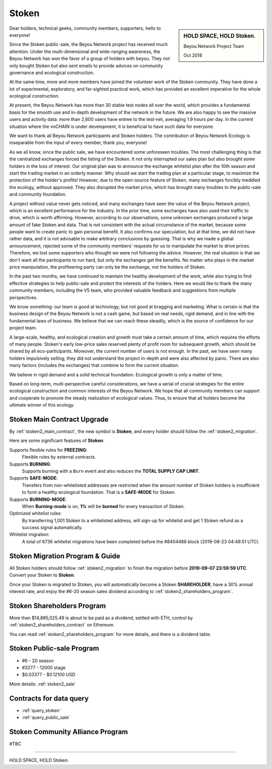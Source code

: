 .. _news_stoken2:

Stoken
=========

.. sidebar:: HOLD SPACE, HOLD Stoken.

   Beyou.Network Project Team

   Oct 2018


Dear holders, technical geeks, community members, supporters, hello to everyone!

Since the Stoken public-sale,
the Beyou Network project has received much attention.
Under the multi-dimensional and wide-ranging awareness,
the Beyou Network has won the favor of a group of holders with beyou.
They not only bought Stoken but also sent emails
to provide advices on community governance and ecological construction.

At the same time,
more and more members have joined the volunteer work of the Stoken community.
They have done a lot of experimental, exploratory, and far-sighted practical work,
which has provided an excellent imperative for the whole ecological construction.

At present, the Beyou Network has more than 30 stable test nodes all over the world,
which provides a fundamental basis for the smooth use and in-depth development of the network in the future.
We are also happy to see the massive users and activity data:
more than 2,600 users have entree to the test-net, averaging 1.9 hours per day.
In the current situation where the vnCHAIN is under development,
it is beneficial to have such data for everyone.

.. _code repository: https://github.com/beyoubox

We want to thank all Beyou Network participants and Stoken holders.
The contribution of Beyou Network Ecology is inseparable from the input of every member, thank you, everyone!

As we all know, since the public sale, we have encountered some unforeseen troubles.
The most challenging thing is that the centralized exchanges forced the listing of the Stoken.
It not only interrupted our sales plan but also brought some holders in the loss of interest.
Our original plan was to announce the exchange whitelist plan after the 10th season
and start the trading market in an orderly manner.
Why should we start the trading plan at a particular stage,
to maximize the protection of the holder's profits!
However, due to the open-source feature of Stoken,
many exchanges forcibly meddled the ecology, without approved.
They also disrupted the market price,
which has brought many troubles to the public-sale and community foundation.

A project without value never gets noticed,
and many exchanges have seen the value of the Beyou Network project,
which is an excellent performance for the industry.
In the prior time, some exchanges have also used their traffic to drive,
which is worth affirming. However, according to our observations,
some unknown exchanges produced a large amount of fake Stoken and data.
That is not consistent with the actual circumstance of the market,
because some people want to create panic to gain personal benefit.
It also confirms our speculation, but at that time, we did not have rather data,
and it is not advisable to make arbitrary conclusions by guessing.
That is why we made a global announcement,
rejected some of the community members' requests for us to manipulate the market to drive prices.
Therefore, we lost some supporters who thought we were not following the advice.
However, the real situation is that we don't want all the participants to run hard,
but only the exchanges get the benefits.
No matter who plays in the market price manipulation,
the profiteering party can only be the exchange, not the holders of Stoken.

In the past two months,
we have continued to maintain the healthy development of the work,
while also trying to find effective strategies to help public-sale and protect the interests of the holders.
Here we would like to thank the many community members, including the V5 team,
who provided valuable feedback and suggestions from multiple perspectives.

We know something: our team is good at technology,
but not good at bragging and marketing.
What is certain is that the business design of the Beyou Network is not a cash game,
but based on real needs, rigid demand, and in line with the fundamental laws of business.
We believe that we can reach these steadily,
which is the source of confidence for our project team.

A large-scale, healthy,
and ecological creation and growth must take a certain amount of time,
which requires the efforts of many people.
Stoken's early low-price sales reserved plenty of profit room for subsequent growth,
which should be shared by all eco-participants.
Moreover, the current number of users is not enough.
In the past, we have seen many holders impulsively selling;
they did not understand the project in-depth and were also affected by panic.
There are also many factors (includes the exchanges) that combine to form the current situation.

We believe in rigid demand and a solid technical foundation.
Ecological growth is only a matter of time.

Based on long-term, multi-perspective careful considerations,
we have a serial of crucial strategies
for the entire ecological construction and common interests of the Beyou Network.
We hope that all community members can support and cooperate to promote the steady realization of ecological values.
Thus, to ensure that all holders become the ultimate winner of this ecology.



Stoken Main Contract Upgrade
------------------------------

By :ref:`stoken2_main_contract`, the new symbol is **Stoken**,
and every holder should follow the :ref:`stoken2_migration`.


Here are some significant features of **Stoken**:

Supports flexible rules for **FREEZING**:
   Flexible rules by external contracts.

Supports **BURNING**:
   Supports burning with a ``Burn`` event and also reduces the **TOTAL SUPPLY CAP LIMIT**.

Supports **SAFE-MODE**:
   Transfers from non-whitelisted addresses are restricted
   when the amount number of Stoken holders is insufficient to form a healthy ecological foundation.
   That is a **SAFE-MODE** for Stoken.

Supports **BURNING-MODE**:
   When **Burning-mode** is on, **1%** will be **burned** for every transaction of Stoken.

Optimized whitelist rules:
   By transferring 1,001 Stoken to a whitelisted address,
   will sign-up for whitelist and get 1 Stoken refund as a success signal automatically.

Whitelist migration:
   A total of 6736 whitelist migrations have been completed
   before the #8404486 block (2019-08-23 04:48:51 UTC).



Stoken Migration Program & Guide
-----------------------------------

All Stoken holders should follow :ref:`stoken2_migration`
to finish the migration before **2019-09-07 23:59:59 UTC**.
Convert your Stoken to **Stoken**.

Once your Stoken is migrated to Stoken,
you will automatically become a Stoken **SHAREHOLDER**,
have a 30% annual interest rate,
and enjoy the #6-20 season sales dividend according to :ref:`stoken2_shareholders_program`.



Stoken Shareholders Program
------------------------------

More than $14,885,025.49 is about to be paid as a dividend, settled with ETH,
control by :ref:`stoken2_shareholders_contract` on Ethereum.

You can read :ref:`stoken2_shareholders_program` for more details, and there is a dividend table.



Stoken Public-sale Program
-----------------------------

- #6 - 20 season
- #3277 - 12000 stage
- $0.03377 - $0.12100 USD

More details: :ref:`stoken2_sale`



Contracts for data query
------------------------

- :ref:`query_stoken`
- :ref:`query_public_sale`



Stoken Community Alliance Program
------------------------------------

#TBC




------

HOLD SPACE, HOLD Stoken.
